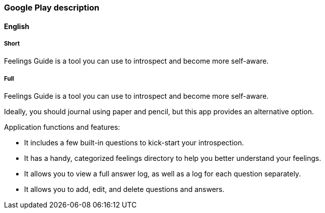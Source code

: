 === Google Play description

==== English

===== Short

Feelings Guide is a tool you can use to introspect and become more self-aware.

===== Full

Feelings Guide is a tool you can use to introspect and become more self-aware.

Ideally, you should journal using paper and pencil, but this app provides an alternative option.

Application functions and features:

- It includes a few built-in questions to kick-start your introspection.
- It has a handy, categorized feelings directory to help you better understand your feelings.
- It allows you to view a full answer log, as well as a log for each question separately.
- It allows you to add, edit, and delete questions and answers.